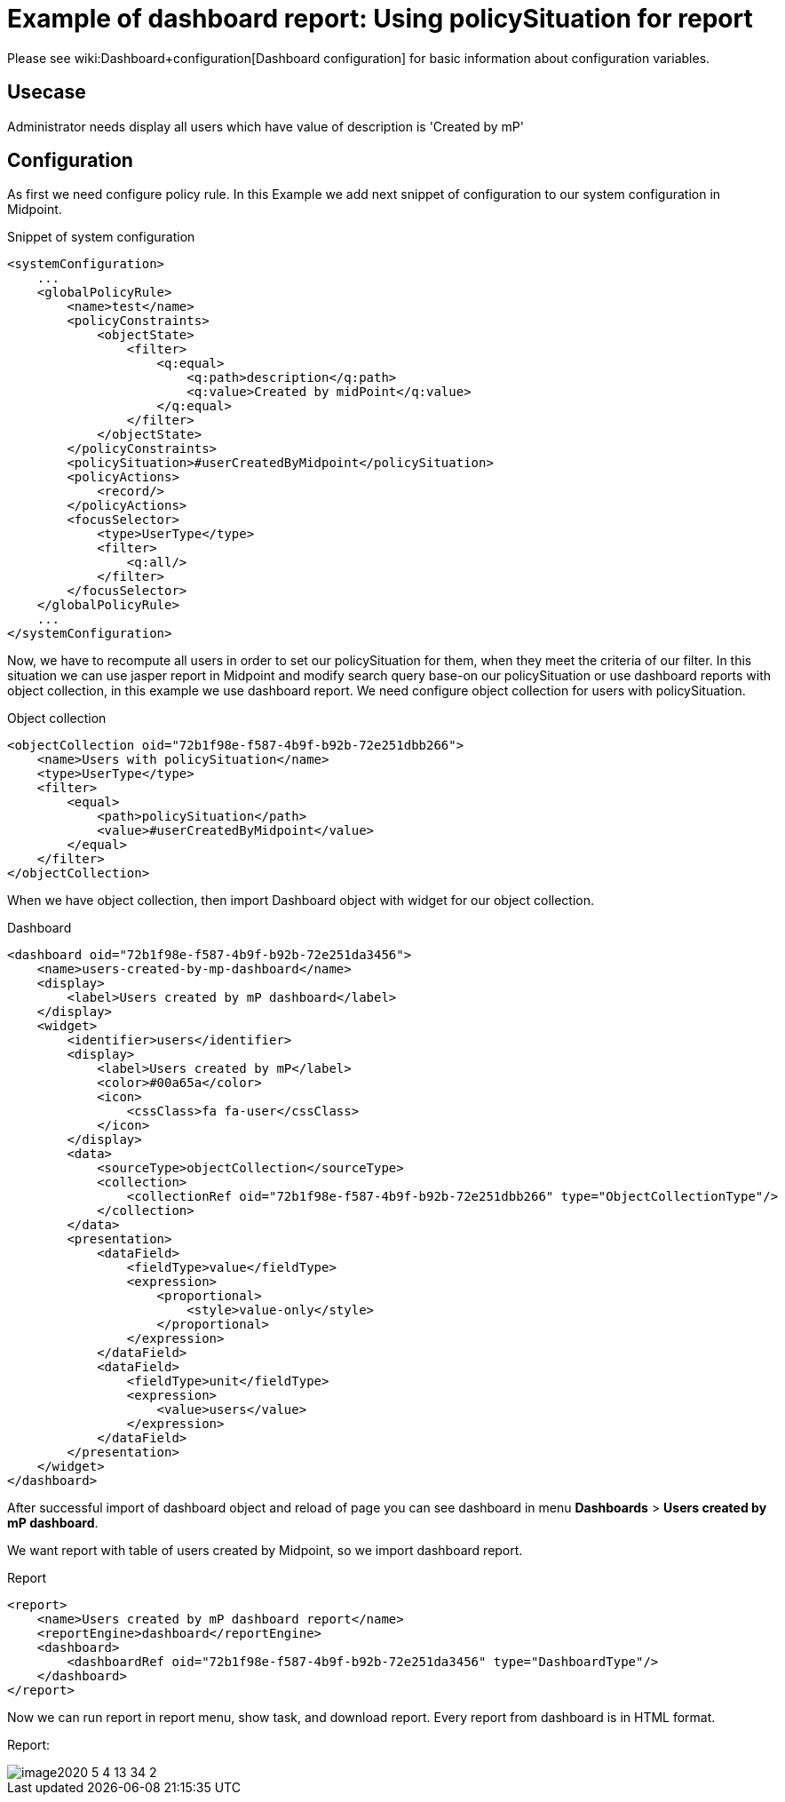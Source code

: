 = Example of dashboard report: Using policySituation for report
:page-nav-title: Example: policySituation
:page-wiki-name: Example of dashboard report: Using policySituation for report

Please see wiki:Dashboard+configuration[Dashboard configuration] for basic information about configuration variables.


== Usecase

Administrator needs display all users which have value of description is 'Created by mP'


== Configuration

As first we need configure policy rule. In this Example we add next snippet of configuration to our system configuration in Midpoint.

.Snippet of system configuration
[source,xml]
----
<systemConfiguration>
    ...
    <globalPolicyRule>
        <name>test</name>
        <policyConstraints>
            <objectState>
                <filter>
                    <q:equal>
                        <q:path>description</q:path>
                        <q:value>Created by midPoint</q:value>
                    </q:equal>
                </filter>
            </objectState>
        </policyConstraints>
        <policySituation>#userCreatedByMidpoint</policySituation>
        <policyActions>
            <record/>
        </policyActions>
        <focusSelector>
            <type>UserType</type>
            <filter>
                <q:all/>
            </filter>
        </focusSelector>
    </globalPolicyRule>
    ...
</systemConfiguration>
----

Now, we have to recompute all users in order to set our policySituation for them, when they meet the criteria of our filter.
In this situation we can use jasper report in Midpoint and modify search query base-on our policySituation or use dashboard reports with object collection, in this example we use dashboard report.
We need configure object collection for users with policySituation.

.Object collection
[source,xml]
----
<objectCollection oid="72b1f98e-f587-4b9f-b92b-72e251dbb266">
    <name>Users with policySituation</name>
    <type>UserType</type>
    <filter>
        <equal>
            <path>policySituation</path>
            <value>#userCreatedByMidpoint</value>
        </equal>
    </filter>
</objectCollection>


----

When we have object collection, then import Dashboard object with widget for our object collection.

.Dashboard
[source,xml]
----
<dashboard oid="72b1f98e-f587-4b9f-b92b-72e251da3456">
    <name>users-created-by-mp-dashboard</name>
    <display>
        <label>Users created by mP dashboard</label>
    </display>
    <widget>
        <identifier>users</identifier>
        <display>
            <label>Users created by mP</label>
            <color>#00a65a</color>
            <icon>
                <cssClass>fa fa-user</cssClass>
            </icon>
        </display>
        <data>
            <sourceType>objectCollection</sourceType>
            <collection>
                <collectionRef oid="72b1f98e-f587-4b9f-b92b-72e251dbb266" type="ObjectCollectionType"/>
            </collection>
        </data>
        <presentation>
            <dataField>
                <fieldType>value</fieldType>
                <expression>
                    <proportional>
                        <style>value-only</style>
                    </proportional>
                </expression>
            </dataField>
            <dataField>
                <fieldType>unit</fieldType>
                <expression>
                    <value>users</value>
                </expression>
            </dataField>
        </presentation>
    </widget>
</dashboard>
----

After successful import of dashboard object and reload of page you can see dashboard in menu *Dashboards* > *Users created by mP dashboard*.

We want report with table of users created by Midpoint, so we import dashboard report.


.Report
[source,xml]
----
<report>
    <name>Users created by mP dashboard report</name>
    <reportEngine>dashboard</reportEngine>
    <dashboard>
        <dashboardRef oid="72b1f98e-f587-4b9f-b92b-72e251da3456" type="DashboardType"/>
    </dashboard>
</report>
----

Now we can run report in report menu, show task, and download report.
Every report from dashboard is in HTML format.


Report:

image::image2020-5-4_13-34-2.png[]



